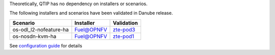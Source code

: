 Theoretically, QTIP has no dependency on installers or scenarios.

The following installers and scenarios have been validated in Danube release.

+------------------------+------------+-------------+
| Scenario               | Installer  | Validation  |
+========================+============+=============+
| os-odl_l2-nofeature-ha | Fuel@OPNFV | `zte-pod3`_ |
+------------------------+------------+-------------+
| os-nosdn-kvm-ha        | Fuel@OPNFV | `zte-pod1`_ |
+------------------------+------------+-------------+

See `configuration guide`_ for details

.. _Fuel@OPNFV: https://wiki.opnfv.org/display/fuel
.. _configuration guide: ../configguide
.. _zte-pod1: https://build.opnfv.org/ci/job/fuel-deploy-zte-pod1-daily-danube/
.. _zte-pod3: https://build.opnfv.org/ci/job/fuel-deploy-zte-pod3-daily-danube/